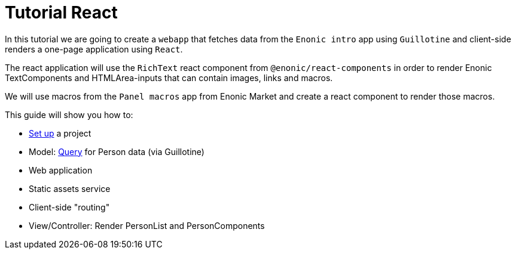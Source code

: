 = Tutorial React
:toc: right

In this tutorial we are going to create a `webapp` that fetches data from the `Enonic intro` app using `Guillotine` and client-side renders a one-page application using `React`.

The react application will use the `RichText` react component from `@enonic/react-components` in order to render Enonic TextComponents and HTMLArea-inputs that can contain images, links and macros.

We will use macros from the `Panel macros` app from Enonic Market and create a react component to render those macros.

This guide will show you how to:

* <<setup#,Set up>> a project
* Model: <<query#,Query>> for Person data (via Guillotine)
* Web application
* Static assets service
* Client-side "routing"
* View/Controller: Render PersonList and PersonComponents
